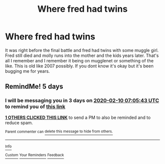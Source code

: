 #+TITLE: Where fred had twins

* Where fred had twins
:PROPERTIES:
:Author: Crash_Bandit
:Score: 1
:DateUnix: 1580880215.0
:DateShort: 2020-Feb-05
:FlairText: What's That Fic?
:END:
It was right before the final battle and fred had twins with some muggle girl. Fred still died and molly runs into the mother and the kids years later. That's all I remember and I remember it being on mugglenet or something of the like. This is old like 2007 possibly. If you dont know it's okay but it's been bugging me for years.


** RemindMe! 5 days
:PROPERTIES:
:Author: ceplma
:Score: 1
:DateUnix: 1580886343.0
:DateShort: 2020-Feb-05
:END:

*** I will be messaging you in 3 days on [[http://www.wolframalpha.com/input/?i=2020-02-10%2007:05:43%20UTC%20To%20Local%20Time][*2020-02-10 07:05:43 UTC*]] to remind you of [[https://np.reddit.com/r/HPfanfiction/comments/ez4ehk/where_fred_had_twins/fgl8z78/?context=3][*this link*]]

[[https://np.reddit.com/message/compose/?to=RemindMeBot&subject=Reminder&message=%5Bhttps%3A%2F%2Fwww.reddit.com%2Fr%2FHPfanfiction%2Fcomments%2Fez4ehk%2Fwhere_fred_had_twins%2Ffgl8z78%2F%5D%0A%0ARemindMe%21%202020-02-10%2007%3A05%3A43%20UTC][*1 OTHERS CLICKED THIS LINK*]] to send a PM to also be reminded and to reduce spam.

^{Parent commenter can} [[https://np.reddit.com/message/compose/?to=RemindMeBot&subject=Delete%20Comment&message=Delete%21%20ez4ehk][^{delete this message to hide from others.}]]

--------------

[[https://np.reddit.com/r/RemindMeBot/comments/e1bko7/remindmebot_info_v21/][^{Info}]]

[[https://np.reddit.com/message/compose/?to=RemindMeBot&subject=Reminder&message=%5BLink%20or%20message%20inside%20square%20brackets%5D%0A%0ARemindMe%21%20Time%20period%20here][^{Custom}]]
[[https://np.reddit.com/message/compose/?to=RemindMeBot&subject=List%20Of%20Reminders&message=MyReminders%21][^{Your Reminders}]]
[[https://np.reddit.com/message/compose/?to=Watchful1&subject=RemindMeBot%20Feedback][^{Feedback}]]
:PROPERTIES:
:Author: RemindMeBot
:Score: 1
:DateUnix: 1580886347.0
:DateShort: 2020-Feb-05
:END:
